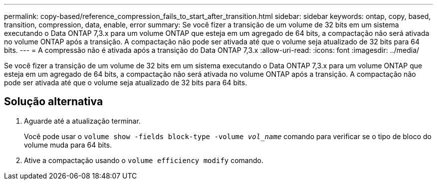 ---
permalink: copy-based/reference_compression_fails_to_start_after_transition.html 
sidebar: sidebar 
keywords: ontap, copy, based, transition, compression, data, enable, error 
summary: Se você fizer a transição de um volume de 32 bits em um sistema executando o Data ONTAP 7,3.x para um volume ONTAP que esteja em um agregado de 64 bits, a compactação não será ativada no volume ONTAP após a transição. A compactação não pode ser ativada até que o volume seja atualizado de 32 bits para 64 bits. 
---
= A compressão não é ativada após a transição do Data ONTAP 7,3.x
:allow-uri-read: 
:icons: font
:imagesdir: ../media/


[role="lead"]
Se você fizer a transição de um volume de 32 bits em um sistema executando o Data ONTAP 7,3.x para um volume ONTAP que esteja em um agregado de 64 bits, a compactação não será ativada no volume ONTAP após a transição. A compactação não pode ser ativada até que o volume seja atualizado de 32 bits para 64 bits.



== Solução alternativa

. Aguarde até a atualização terminar.
+
Você pode usar o `volume show -fields block-type -volume _vol_name_` comando para verificar se o tipo de bloco do volume muda para 64 bits.

. Ative a compactação usando o `volume efficiency modify` comando.

